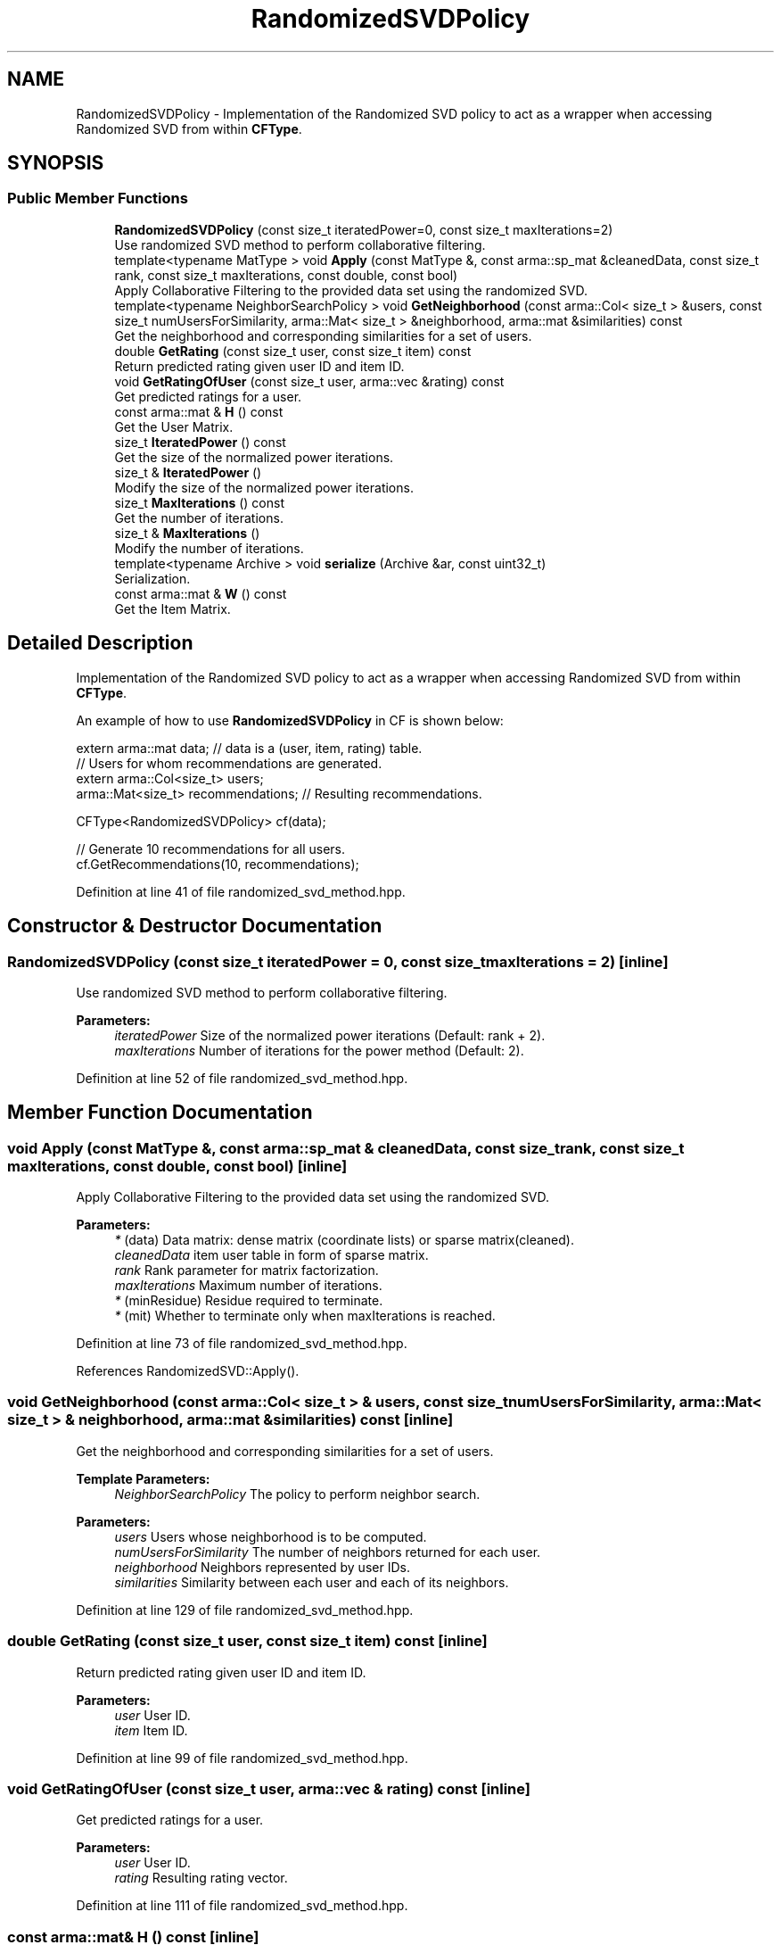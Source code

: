 .TH "RandomizedSVDPolicy" 3 "Thu Jun 24 2021" "Version 3.4.2" "mlpack" \" -*- nroff -*-
.ad l
.nh
.SH NAME
RandomizedSVDPolicy \- Implementation of the Randomized SVD policy to act as a wrapper when accessing Randomized SVD from within \fBCFType\fP\&.  

.SH SYNOPSIS
.br
.PP
.SS "Public Member Functions"

.in +1c
.ti -1c
.RI "\fBRandomizedSVDPolicy\fP (const size_t iteratedPower=0, const size_t maxIterations=2)"
.br
.RI "Use randomized SVD method to perform collaborative filtering\&. "
.ti -1c
.RI "template<typename MatType > void \fBApply\fP (const MatType &, const arma::sp_mat &cleanedData, const size_t rank, const size_t maxIterations, const double, const bool)"
.br
.RI "Apply Collaborative Filtering to the provided data set using the randomized SVD\&. "
.ti -1c
.RI "template<typename NeighborSearchPolicy > void \fBGetNeighborhood\fP (const arma::Col< size_t > &users, const size_t numUsersForSimilarity, arma::Mat< size_t > &neighborhood, arma::mat &similarities) const"
.br
.RI "Get the neighborhood and corresponding similarities for a set of users\&. "
.ti -1c
.RI "double \fBGetRating\fP (const size_t user, const size_t item) const"
.br
.RI "Return predicted rating given user ID and item ID\&. "
.ti -1c
.RI "void \fBGetRatingOfUser\fP (const size_t user, arma::vec &rating) const"
.br
.RI "Get predicted ratings for a user\&. "
.ti -1c
.RI "const arma::mat & \fBH\fP () const"
.br
.RI "Get the User Matrix\&. "
.ti -1c
.RI "size_t \fBIteratedPower\fP () const"
.br
.RI "Get the size of the normalized power iterations\&. "
.ti -1c
.RI "size_t & \fBIteratedPower\fP ()"
.br
.RI "Modify the size of the normalized power iterations\&. "
.ti -1c
.RI "size_t \fBMaxIterations\fP () const"
.br
.RI "Get the number of iterations\&. "
.ti -1c
.RI "size_t & \fBMaxIterations\fP ()"
.br
.RI "Modify the number of iterations\&. "
.ti -1c
.RI "template<typename Archive > void \fBserialize\fP (Archive &ar, const uint32_t)"
.br
.RI "Serialization\&. "
.ti -1c
.RI "const arma::mat & \fBW\fP () const"
.br
.RI "Get the Item Matrix\&. "
.in -1c
.SH "Detailed Description"
.PP 
Implementation of the Randomized SVD policy to act as a wrapper when accessing Randomized SVD from within \fBCFType\fP\&. 

An example of how to use \fBRandomizedSVDPolicy\fP in CF is shown below:
.PP
.PP
.nf
extern arma::mat data; // data is a (user, item, rating) table\&.
// Users for whom recommendations are generated\&.
extern arma::Col<size_t> users;
arma::Mat<size_t> recommendations; // Resulting recommendations\&.

CFType<RandomizedSVDPolicy> cf(data);

// Generate 10 recommendations for all users\&.
cf\&.GetRecommendations(10, recommendations);
.fi
.PP
 
.PP
Definition at line 41 of file randomized_svd_method\&.hpp\&.
.SH "Constructor & Destructor Documentation"
.PP 
.SS "\fBRandomizedSVDPolicy\fP (const size_t iteratedPower = \fC0\fP, const size_t maxIterations = \fC2\fP)\fC [inline]\fP"

.PP
Use randomized SVD method to perform collaborative filtering\&. 
.PP
\fBParameters:\fP
.RS 4
\fIiteratedPower\fP Size of the normalized power iterations (Default: rank + 2)\&. 
.br
\fImaxIterations\fP Number of iterations for the power method (Default: 2)\&. 
.RE
.PP

.PP
Definition at line 52 of file randomized_svd_method\&.hpp\&.
.SH "Member Function Documentation"
.PP 
.SS "void Apply (const MatType &, const arma::sp_mat & cleanedData, const size_t rank, const size_t maxIterations, const double, const bool)\fC [inline]\fP"

.PP
Apply Collaborative Filtering to the provided data set using the randomized SVD\&. 
.PP
\fBParameters:\fP
.RS 4
\fI*\fP (data) Data matrix: dense matrix (coordinate lists) or sparse matrix(cleaned)\&. 
.br
\fIcleanedData\fP item user table in form of sparse matrix\&. 
.br
\fIrank\fP Rank parameter for matrix factorization\&. 
.br
\fImaxIterations\fP Maximum number of iterations\&. 
.br
\fI*\fP (minResidue) Residue required to terminate\&. 
.br
\fI*\fP (mit) Whether to terminate only when maxIterations is reached\&. 
.RE
.PP

.PP
Definition at line 73 of file randomized_svd_method\&.hpp\&.
.PP
References RandomizedSVD::Apply()\&.
.SS "void GetNeighborhood (const arma::Col< size_t > & users, const size_t numUsersForSimilarity, arma::Mat< size_t > & neighborhood, arma::mat & similarities) const\fC [inline]\fP"

.PP
Get the neighborhood and corresponding similarities for a set of users\&. 
.PP
\fBTemplate Parameters:\fP
.RS 4
\fINeighborSearchPolicy\fP The policy to perform neighbor search\&.
.RE
.PP
\fBParameters:\fP
.RS 4
\fIusers\fP Users whose neighborhood is to be computed\&. 
.br
\fInumUsersForSimilarity\fP The number of neighbors returned for each user\&. 
.br
\fIneighborhood\fP Neighbors represented by user IDs\&. 
.br
\fIsimilarities\fP Similarity between each user and each of its neighbors\&. 
.RE
.PP

.PP
Definition at line 129 of file randomized_svd_method\&.hpp\&.
.SS "double GetRating (const size_t user, const size_t item) const\fC [inline]\fP"

.PP
Return predicted rating given user ID and item ID\&. 
.PP
\fBParameters:\fP
.RS 4
\fIuser\fP User ID\&. 
.br
\fIitem\fP Item ID\&. 
.RE
.PP

.PP
Definition at line 99 of file randomized_svd_method\&.hpp\&.
.SS "void GetRatingOfUser (const size_t user, arma::vec & rating) const\fC [inline]\fP"

.PP
Get predicted ratings for a user\&. 
.PP
\fBParameters:\fP
.RS 4
\fIuser\fP User ID\&. 
.br
\fIrating\fP Resulting rating vector\&. 
.RE
.PP

.PP
Definition at line 111 of file randomized_svd_method\&.hpp\&.
.SS "const arma::mat& H () const\fC [inline]\fP"

.PP
Get the User Matrix\&. 
.PP
Definition at line 158 of file randomized_svd_method\&.hpp\&.
.SS "size_t IteratedPower () const\fC [inline]\fP"

.PP
Get the size of the normalized power iterations\&. 
.PP
Definition at line 161 of file randomized_svd_method\&.hpp\&.
.SS "size_t& IteratedPower ()\fC [inline]\fP"

.PP
Modify the size of the normalized power iterations\&. 
.PP
Definition at line 163 of file randomized_svd_method\&.hpp\&.
.SS "size_t MaxIterations () const\fC [inline]\fP"

.PP
Get the number of iterations\&. 
.PP
Definition at line 166 of file randomized_svd_method\&.hpp\&.
.SS "size_t& MaxIterations ()\fC [inline]\fP"

.PP
Modify the number of iterations\&. 
.PP
Definition at line 168 of file randomized_svd_method\&.hpp\&.
.SS "void serialize (Archive & ar, const uint32_t)\fC [inline]\fP"

.PP
Serialization\&. 
.PP
Definition at line 174 of file randomized_svd_method\&.hpp\&.
.SS "const arma::mat& W () const\fC [inline]\fP"

.PP
Get the Item Matrix\&. 
.PP
Definition at line 156 of file randomized_svd_method\&.hpp\&.

.SH "Author"
.PP 
Generated automatically by Doxygen for mlpack from the source code\&.
